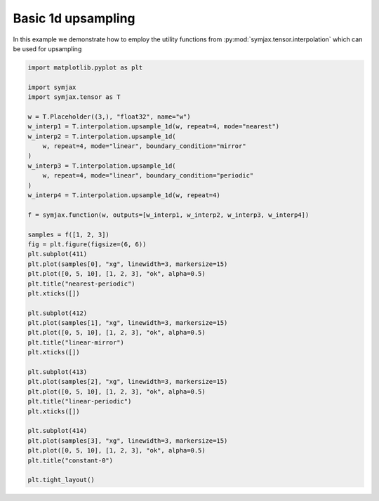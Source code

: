 .. only:: html

    .. note::
        :class: sphx-glr-download-link-note

        Click :ref:`here <sphx_glr_download_auto_examples_plot_interpolation.py>`     to download the full example code
    .. rst-class:: sphx-glr-example-title

    .. _sphx_glr_auto_examples_plot_interpolation.py:


Basic 1d upsampling
===================

In this example we demonstrate how to employ the utility functions from
:py:mod:`symjax.tensor.interpolation` which can be used for upsampling



.. image:: /auto_examples/images/sphx_glr_plot_interpolation_001.svg
    :alt: nearest-periodic, linear-mirror, linear-periodic, constant-0
    :class: sphx-glr-single-img






.. code-block:: default


    import matplotlib.pyplot as plt

    import symjax
    import symjax.tensor as T

    w = T.Placeholder((3,), "float32", name="w")
    w_interp1 = T.interpolation.upsample_1d(w, repeat=4, mode="nearest")
    w_interp2 = T.interpolation.upsample_1d(
        w, repeat=4, mode="linear", boundary_condition="mirror"
    )
    w_interp3 = T.interpolation.upsample_1d(
        w, repeat=4, mode="linear", boundary_condition="periodic"
    )
    w_interp4 = T.interpolation.upsample_1d(w, repeat=4)

    f = symjax.function(w, outputs=[w_interp1, w_interp2, w_interp3, w_interp4])

    samples = f([1, 2, 3])
    fig = plt.figure(figsize=(6, 6))
    plt.subplot(411)
    plt.plot(samples[0], "xg", linewidth=3, markersize=15)
    plt.plot([0, 5, 10], [1, 2, 3], "ok", alpha=0.5)
    plt.title("nearest-periodic")
    plt.xticks([])

    plt.subplot(412)
    plt.plot(samples[1], "xg", linewidth=3, markersize=15)
    plt.plot([0, 5, 10], [1, 2, 3], "ok", alpha=0.5)
    plt.title("linear-mirror")
    plt.xticks([])

    plt.subplot(413)
    plt.plot(samples[2], "xg", linewidth=3, markersize=15)
    plt.plot([0, 5, 10], [1, 2, 3], "ok", alpha=0.5)
    plt.title("linear-periodic")
    plt.xticks([])

    plt.subplot(414)
    plt.plot(samples[3], "xg", linewidth=3, markersize=15)
    plt.plot([0, 5, 10], [1, 2, 3], "ok", alpha=0.5)
    plt.title("constant-0")

    plt.tight_layout()


.. rst-class:: sphx-glr-timing

   **Total running time of the script:** ( 0 minutes  0.372 seconds)


.. _sphx_glr_download_auto_examples_plot_interpolation.py:


.. only :: html

 .. container:: sphx-glr-footer
    :class: sphx-glr-footer-example



  .. container:: sphx-glr-download sphx-glr-download-python

     :download:`Download Python source code: plot_interpolation.py <plot_interpolation.py>`



  .. container:: sphx-glr-download sphx-glr-download-jupyter

     :download:`Download Jupyter notebook: plot_interpolation.ipynb <plot_interpolation.ipynb>`


.. only:: html

 .. rst-class:: sphx-glr-signature

    `Gallery generated by Sphinx-Gallery <https://sphinx-gallery.github.io>`_
